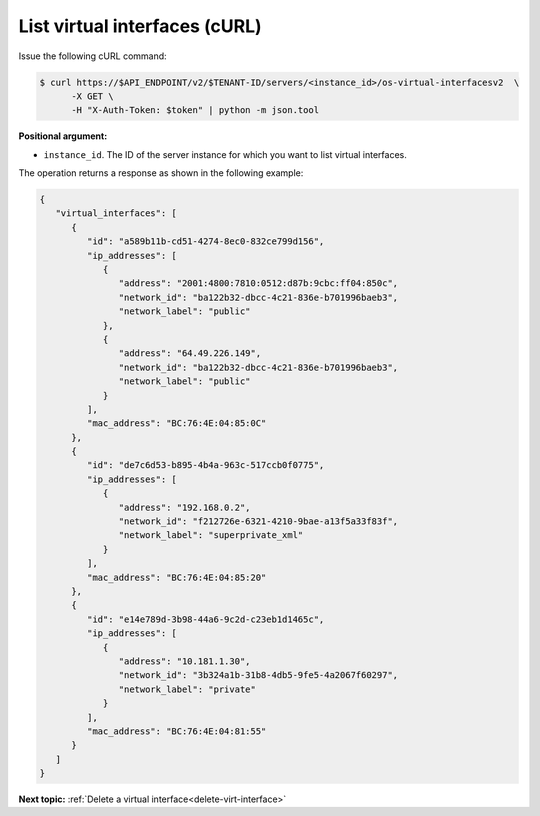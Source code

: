 .. _list-virt-interfaces-with-curl:

List virtual interfaces (cURL)
~~~~~~~~~~~~~~~~~~~~~~~~~~~~~~

Issue the following cURL command:

.. code::  

   $ curl https://$API_ENDPOINT/v2/$TENANT-ID/servers/<instance_id>/os-virtual-interfacesv2  \
         -X GET \
         -H "X-Auth-Token: $token" | python -m json.tool

**Positional argument:**

-  ``instance_id``. The ID of the server instance for which you want to list virtual 
   interfaces.

The operation returns a response as shown in the following example:

.. code::  

   {
      "virtual_interfaces": [
         {
            "id": "a589b11b-cd51-4274-8ec0-832ce799d156", 
            "ip_addresses": [
               {
                  "address": "2001:4800:7810:0512:d87b:9cbc:ff04:850c", 
                  "network_id": "ba122b32-dbcc-4c21-836e-b701996baeb3", 
                  "network_label": "public"
               }, 
               {
                  "address": "64.49.226.149", 
                  "network_id": "ba122b32-dbcc-4c21-836e-b701996baeb3", 
                  "network_label": "public"
               }
            ], 
            "mac_address": "BC:76:4E:04:85:0C"
         }, 
         {
            "id": "de7c6d53-b895-4b4a-963c-517ccb0f0775", 
            "ip_addresses": [
               {
                  "address": "192.168.0.2", 
                  "network_id": "f212726e-6321-4210-9bae-a13f5a33f83f", 
                  "network_label": "superprivate_xml"
               }
            ], 
            "mac_address": "BC:76:4E:04:85:20"
         }, 
         {
            "id": "e14e789d-3b98-44a6-9c2d-c23eb1d1465c", 
            "ip_addresses": [
               {
                  "address": "10.181.1.30", 
                  "network_id": "3b324a1b-31b8-4db5-9fe5-4a2067f60297", 
                  "network_label": "private"
               }
            ], 
            "mac_address": "BC:76:4E:04:81:55"
         }
      ]
   }

**Next topic:**  :ref:`Delete a virtual interface<delete-virt-interface>` 